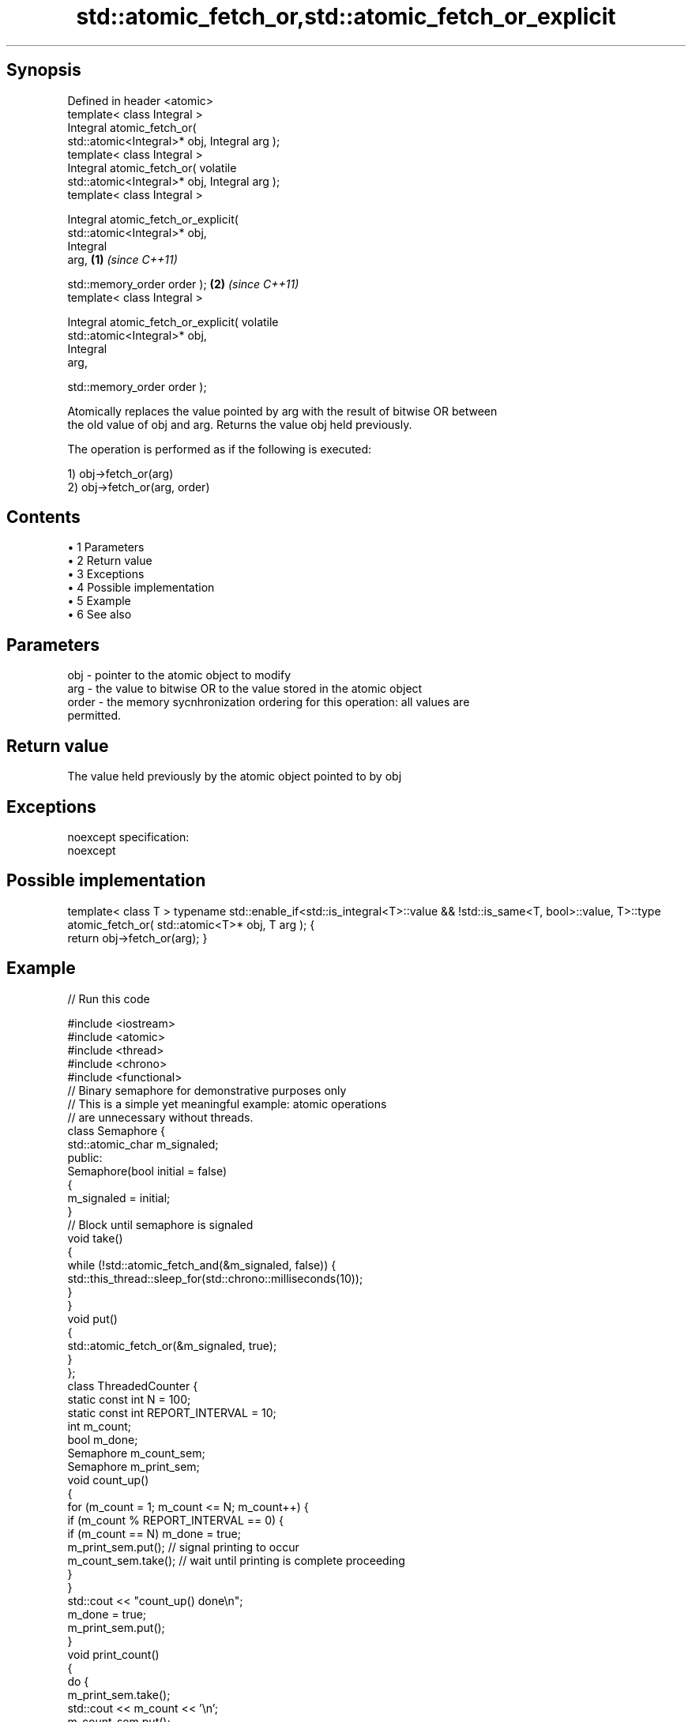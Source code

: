 .TH std::atomic_fetch_or,std::atomic_fetch_or_explicit 3 "Apr 19 2014" "1.0.0" "C++ Standard Libary"
.SH Synopsis
   Defined in header <atomic>
   template< class Integral >
   Integral atomic_fetch_or(
   std::atomic<Integral>* obj, Integral arg );
   template< class Integral >
   Integral atomic_fetch_or( volatile
   std::atomic<Integral>* obj, Integral arg );
   template< class Integral >

   Integral atomic_fetch_or_explicit(
   std::atomic<Integral>* obj,
                                      Integral
   arg,                                           \fB(1)\fP \fI(since C++11)\fP

                                    
    std::memory_order order );                                      \fB(2)\fP \fI(since C++11)\fP
   template< class Integral >

   Integral atomic_fetch_or_explicit( volatile
   std::atomic<Integral>* obj,
                                      Integral
   arg,

                                    
    std::memory_order order );

   Atomically replaces the value pointed by arg with the result of bitwise OR between
   the old value of obj and arg. Returns the value obj held previously.

   The operation is performed as if the following is executed:

   1) obj->fetch_or(arg)
   2) obj->fetch_or(arg, order)

.SH Contents

     • 1 Parameters
     • 2 Return value
     • 3 Exceptions
     • 4 Possible implementation
     • 5 Example
     • 6 See also

.SH Parameters

   obj   - pointer to the atomic object to modify
   arg   - the value to bitwise OR to the value stored in the atomic object
   order - the memory sycnhronization ordering for this operation: all values are
           permitted.

.SH Return value

   The value held previously by the atomic object pointed to by obj

.SH Exceptions

   noexcept specification:  
   noexcept
     

.SH Possible implementation

template< class T >
typename std::enable_if<std::is_integral<T>::value && !std::is_same<T, bool>::value, T>::type
atomic_fetch_or( std::atomic<T>* obj, T arg );
{
    return obj->fetch_or(arg);
}

.SH Example

   
// Run this code

 #include <iostream>
 #include <atomic>
 #include <thread>
 #include <chrono>
 #include <functional>
  
 // Binary semaphore for demonstrative purposes only
 // This is a simple yet meaningful example: atomic operations
 // are unnecessary without threads.
 class Semaphore {
     std::atomic_char m_signaled;
   public:
     Semaphore(bool initial = false)
     {
         m_signaled = initial;
     }
     // Block until semaphore is signaled
     void take()
     {
         while (!std::atomic_fetch_and(&m_signaled, false)) {
             std::this_thread::sleep_for(std::chrono::milliseconds(10));
         }
     }
  
     void put()
     {
         std::atomic_fetch_or(&m_signaled, true);
     }
 };
  
 class ThreadedCounter {
     static const int N = 100;
     static const int REPORT_INTERVAL = 10;
     int m_count;
     bool m_done;
     Semaphore m_count_sem;
     Semaphore m_print_sem;
  
     void count_up()
     {
         for (m_count = 1; m_count <= N; m_count++) {
             if (m_count % REPORT_INTERVAL == 0) {
                 if (m_count == N) m_done = true;
                 m_print_sem.put(); // signal printing to occur
                 m_count_sem.take(); // wait until printing is complete proceeding
             }
         }
         std::cout << "count_up() done\\n";
         m_done = true;
         m_print_sem.put();
     }
  
     void print_count()
     {
         do {
             m_print_sem.take();
             std::cout << m_count << '\\n';
             m_count_sem.put();
         } while (!m_done);
         std::cout << "print_count() done\\n";
     }
  
   public:
     ThreadedCounter() : m_done(false) {}
     void run()
     {
         auto print_thread = std::thread(&ThreadedCounter::print_count, this);
         auto count_thread = std::thread(&ThreadedCounter::count_up, this);
         print_thread.join();
         count_thread.join();
     }
 };
  
 int main()
 {
     ThreadedCounter m_counter;
     m_counter.run();
 }

.SH Output:

 10
 20
 30
 40
 50
 60
 70
 80
 90
 100
 print_count() done
 count_up() done

.SH See also

                             atomically performs bitwise OR between the argument and
   fetch_or                  the value of the atomic object and obtains the value held
   \fI(C++11)\fP                   previously
                             \fI(public member function of std::atomic)\fP
   atomic_fetch_and          replaces the atomic object with the result of logical AND
   atomic_fetch_and_explicit with a non-atomic argument and obtains the previous value
   \fI(C++11)\fP                   of the atomic
   \fI(C++11)\fP                   \fI(function template)\fP
   atomic_fetch_xor          replaces the atomic object with the result of logical XOR
   atomic_fetch_xor_explicit with a non-atomic argument and obtains the previous value
   \fI(C++11)\fP                   of the atomic
   \fI(C++11)\fP                   \fI(function template)\fP
   C documentation for
   atomic_fetch_or,
   atomic_fetch_or_explicit
